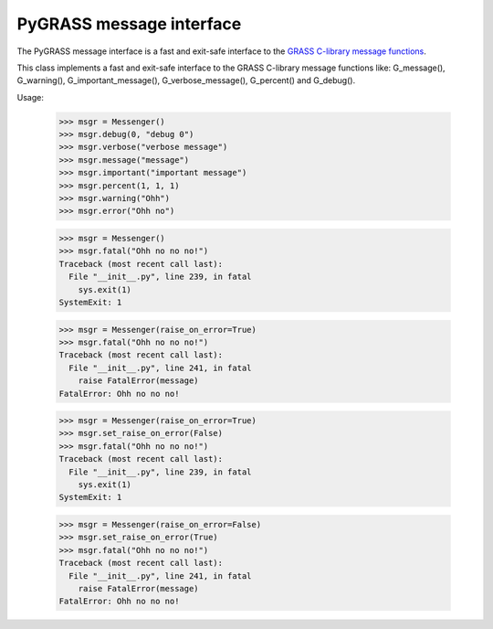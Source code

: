 PyGRASS message interface
=========================

The PyGRASS message interface is a fast and exit-safe
interface to the `GRASS C-library message functions <http://grass.osgeo.org/programming7/gis_2error_8c.html>`_.

This class implements a fast and exit-safe interface to the GRASS
C-library message functions like: G_message(), G_warning(),
G_important_message(), G_verbose_message(), G_percent() and G_debug().

Usage:

    >>> msgr = Messenger()
    >>> msgr.debug(0, "debug 0")
    >>> msgr.verbose("verbose message")
    >>> msgr.message("message")
    >>> msgr.important("important message")
    >>> msgr.percent(1, 1, 1)
    >>> msgr.warning("Ohh")
    >>> msgr.error("Ohh no")

    >>> msgr = Messenger()
    >>> msgr.fatal("Ohh no no no!")
    Traceback (most recent call last):
      File "__init__.py", line 239, in fatal
        sys.exit(1)
    SystemExit: 1

    >>> msgr = Messenger(raise_on_error=True)
    >>> msgr.fatal("Ohh no no no!")
    Traceback (most recent call last):
      File "__init__.py", line 241, in fatal
        raise FatalError(message)
    FatalError: Ohh no no no!

    >>> msgr = Messenger(raise_on_error=True)
    >>> msgr.set_raise_on_error(False)
    >>> msgr.fatal("Ohh no no no!")
    Traceback (most recent call last):
      File "__init__.py", line 239, in fatal
        sys.exit(1)
    SystemExit: 1

    >>> msgr = Messenger(raise_on_error=False)
    >>> msgr.set_raise_on_error(True)
    >>> msgr.fatal("Ohh no no no!")
    Traceback (most recent call last):
      File "__init__.py", line 241, in fatal
        raise FatalError(message)
    FatalError: Ohh no no no!
